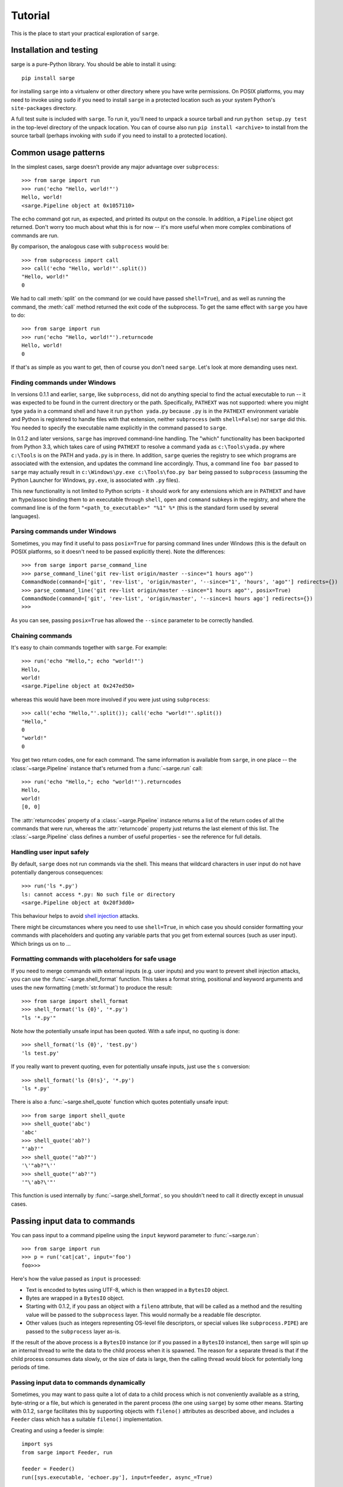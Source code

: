 .. _tutorial:

Tutorial
========

This is the place to start your practical exploration of ``sarge``.

Installation and testing
------------------------

sarge is a pure-Python library. You should be able to install it using::

    pip install sarge

for installing ``sarge`` into a virtualenv or other directory where you have
write permissions. On POSIX platforms, you may need to invoke using ``sudo``
if you need to install ``sarge`` in a protected location such as your system
Python's ``site-packages`` directory.

A full test suite is included with ``sarge``. To run it, you'll need to unpack
a source tarball and run ``python setup.py test`` in the top-level directory
of the unpack location. You can of course also run ``pip install <archive>``
to install from the source tarball (perhaps invoking with ``sudo`` if you need
to install to a protected location).

Common usage patterns
---------------------

In the simplest cases, sarge doesn't provide any major advantage over
``subprocess``::

    >>> from sarge import run
    >>> run('echo "Hello, world!"')
    Hello, world!
    <sarge.Pipeline object at 0x1057110>

The ``echo`` command got run, as expected, and printed its output on the
console. In addition, a ``Pipeline`` object got returned. Don't worry too much
about what this is for now -- it's more useful when more complex combinations
of commands are run.

By comparison, the analogous case with ``subprocess`` would be::

    >>> from subprocess import call
    >>> call('echo "Hello, world!"'.split())
    "Hello, world!"
    0

We had to call :meth:`split` on the command (or we could have passed
``shell=True``), and as well as running the command, the :meth:`call` method
returned the exit code of the subprocess. To get the same effect with ``sarge``
you have to do::

    >>> from sarge import run
    >>> run('echo "Hello, world!"').returncode
    Hello, world!
    0

If that's as simple as you want to get, then of course you don't need
``sarge``. Let's look at more demanding uses next.

Finding commands under Windows
^^^^^^^^^^^^^^^^^^^^^^^^^^^^^^

In versions 0.1.1 and earlier, ``sarge``, like ``subprocess``, did not do
anything special to find the actual executable to run -- it was expected to be
found in the current directory or the path. Specifically, ``PATHEXT`` was not
supported: where you might type ``yada`` in a command shell and have it run
``python yada.py`` because ``.py`` is in the ``PATHEXT`` environment variable
and Python is registered to handle files with that extension, neither
``subprocess`` (with ``shell=False``) nor ``sarge`` did this. You needed to
specify the executable name explicitly in the command passed to ``sarge``.

In 0.1.2 and later versions, ``sarge`` has improved command-line handling. The
"which" functionality has been backported from Python 3.3, which takes care of
using ``PATHEXT`` to resolve a command ``yada`` as ``c:\Tools\yada.py`` where
``c:\Tools`` is on the PATH and ``yada.py`` is in there. In addition, ``sarge``
queries the registry to see which programs are associated with the extension,
and updates the command line accordingly. Thus, a command line ``foo bar``
passed to ``sarge`` may actually result in ``c:\Windows\py.exe c:\Tools\foo.py
bar`` being passed to ``subprocess`` (assuming the Python Launcher for Windows,
``py.exe``, is associated with ``.py`` files).

This new functionality is not limited to Python scripts - it should
work for any extensions which are in ``PATHEXT`` and have an ftype/assoc
binding them to an executable through ``shell``, ``open`` and ``command``
subkeys in the registry, and where the command line is of the form
``"<path_to_executable>" "%1" %*`` (this is the standard form used by several
languages).

Parsing commands under Windows
^^^^^^^^^^^^^^^^^^^^^^^^^^^^^^

Sometimes, you may find it useful to pass ``posix=True`` for parsing command lines
under Windows (this is the default on POSIX platforms, so it doesn't need to be passed
explicitly there). Note the differences::

    >>> from sarge import parse_command_line
    >>> parse_command_line('git rev-list origin/master --since="1 hours ago"')
    CommandNode(command=['git', 'rev-list', 'origin/master', '--since="1', 'hours', 'ago"'] redirects={})
    >>> parse_command_line('git rev-list origin/master --since="1 hours ago"', posix=True)
    CommandNode(command=['git', 'rev-list', 'origin/master', '--since=1 hours ago'] redirects={})
    >>>

As you can see, passing ``posix=True`` has allowed the ``--since`` parameter to be
correctly handled.

Chaining commands
^^^^^^^^^^^^^^^^^

It's easy to chain commands together with ``sarge``. For example::

    >>> run('echo "Hello,"; echo "world!"')
    Hello,
    world!
    <sarge.Pipeline object at 0x247ed50>

whereas this would have been more involved if you were just using
``subprocess``::

    >>> call('echo "Hello,"'.split()); call('echo "world!"'.split())
    "Hello,"
    0
    "world!"
    0

You get two return codes, one for each command. The same information is
available from ``sarge``, in one place -- the :class:`~sarge.Pipeline` instance that's
returned from a :func:`~sarge.run` call::

    >>> run('echo "Hello,"; echo "world!"').returncodes
    Hello,
    world!
    [0, 0]

The :attr:`returncodes` property of a :class:`~sarge.Pipeline` instance returns a
list of the return codes of all the commands that were run,
whereas the :attr:`returncode` property just returns the last element of
this list. The :class:`~sarge.Pipeline` class defines a number of useful properties
- see the reference for full details.

Handling user input safely
^^^^^^^^^^^^^^^^^^^^^^^^^^

By default, ``sarge`` does not run commands via the shell. This means that
wildcard characters in user input do not have potentially dangerous
consequences::

    >>> run('ls *.py')
    ls: cannot access *.py: No such file or directory
    <sarge.Pipeline object at 0x20f3dd0>

This behaviour helps to avoid `shell injection
<http://en.wikipedia.org/wiki/Code_injection#Shell_injection>`_ attacks.

There might be circumstances where you need to use ``shell=True``,
in which case you should consider formatting your commands with placeholders
and quoting any variable parts that you get from external sources (such as
user input). Which brings us on to ...

Formatting commands with placeholders for safe usage
^^^^^^^^^^^^^^^^^^^^^^^^^^^^^^^^^^^^^^^^^^^^^^^^^^^^

If you need to merge commands with external inputs (e.g. user inputs) and you
want to prevent shell injection attacks, you can use the :func:`~sarge.shell_format`
function. This takes a format string, positional and keyword arguments and
uses the new formatting (:meth:`str.format`) to produce the result::

    >>> from sarge import shell_format
    >>> shell_format('ls {0}', '*.py')
    "ls '*.py'"

Note how the potentially unsafe input has been quoted. With a safe input,
no quoting is done::

    >>> shell_format('ls {0}', 'test.py')
    'ls test.py'

If you really want to prevent quoting, even for potentially unsafe inputs,
just use the ``s`` conversion::

    >>> shell_format('ls {0!s}', '*.py')
    'ls *.py'

There is also a :func:`~sarge.shell_quote` function which quotes potentially unsafe
input::

    >>> from sarge import shell_quote
    >>> shell_quote('abc')
    'abc'
    >>> shell_quote('ab?')
    "'ab?'"
    >>> shell_quote('"ab?"')
    '\'"ab?"\''
    >>> shell_quote("'ab?'")
    '"\'ab?\'"'

This function is used internally by :func:`~sarge.shell_format`, so you shouldn't need
to call it directly except in unusual cases.

Passing input data to commands
------------------------------

You can pass input to a command pipeline using the ``input`` keyword parameter
to :func:`~sarge.run`::

    >>> from sarge import run
    >>> p = run('cat|cat', input='foo')
    foo>>>

Here's how the value passed as ``input`` is processed:

* Text is encoded to bytes using UTF-8, which is then wrapped in a ``BytesIO``
  object.
* Bytes are wrapped in a ``BytesIO`` object.
* Starting with 0.1.2, if you pass an object with a ``fileno`` attribute,
  that will be called as a method and the resulting value will be  passed to
  the ``subprocess`` layer. This would normally be a readable file descriptor.
* Other values (such as integers representing OS-level file descriptors, or
  special values like ``subprocess.PIPE``) are passed to the ``subprocess``
  layer as-is.

If the result of the above process is a ``BytesIO`` instance (or if you passed
in a ``BytesIO`` instance), then ``sarge`` will spin up an internal thread to
write the data to the child process when it is spawned. The reason for a
separate thread is that if the child process consumes data slowly, or the size
of data is large, then the calling thread would block for potentially long
periods of time.

Passing input data to commands dynamically
^^^^^^^^^^^^^^^^^^^^^^^^^^^^^^^^^^^^^^^^^^

Sometimes, you may want to pass quite a lot of data to a child process which
is not conveniently available as a string, byte-string or a file, but which
is generated in the parent process (the one using ``sarge``) by some other
means. Starting with 0.1.2, ``sarge`` facilitates this by supporting objects
with ``fileno()`` attributes as described above, and includes a ``Feeder``
class which has a suitable ``fileno()`` implementation.

Creating and using a feeder is simple::

    import sys
    from sarge import Feeder, run

    feeder = Feeder()
    run([sys.executable, 'echoer.py'], input=feeder, async_=True)

After this, you can feed data to the child process' ``stdin`` by calling the
``feed()`` method of the ``Feeder`` instance::

    feeder.feed('Hello')
    feeder.feed(b'Goodbye')

If you pass in text, it will be encoded to bytes using UTF-8.

Once you've finished with the feeder, you can close it::

    feeder.close()

Depending on how quickly the child process consumes data, the thread calling
``feed()`` might block on I/O. If this is a problem, you can spawn a separate
thread which does the feeding.

Here's a complete working example::

    import os
    import subprocess
    import sys
    import time

    import sarge

    try:
        text_type = unicode
    except NameError:
        text_type = str

    def main(args=None):
        feeder = sarge.Feeder()
        p = sarge.run([sys.executable, 'echoer.py'], input=feeder, async_=True)
        try:
            lines = ('hello', 'goodbye')
            gen = iter(lines)
            while p.commands[0].returncode is None:
                try:
                    data = next(gen)
                except StopIteration:
                    break
                feeder.feed(data + '\n')
                p.commands[0].poll()
                time.sleep(0.05)    # wait for child to return echo
        finally:
            p.commands[0].terminate()
            feeder.close()

    if __name__ == '__main__':
        try:
            rc = main()
        except Exception as e:
            print(e)
            rc = 9
        sys.exit(rc)

In the above example, the ``echoer.py`` script (included in the ``sarge``
source distribution, as it's part of the test suite) just reads lines from its
``stdin``, duplicates and prints to its ``stdout``. Since we passed in the
strings ``hello`` and ``goodbye``, the output from the script should be::

    hello hello
    goodbye goodbye


Chaining commands conditionally
-------------------------------

You can use ``&&`` and ``||`` to chain commands conditionally using
short-circuit Boolean semantics. For example::

    >>> from sarge import run
    >>> run('false && echo foo')
    <sarge.Pipeline object at 0xb8dd50>

Here, ``echo foo`` wasn't called, because the ``false`` command evaluates to
``False`` in the shell sense (by returning an exit code other than zero).
Conversely::

    >>> run('false || echo foo')
    foo
    <sarge.Pipeline object at 0xa11d50>

Here, ``foo`` is output because we used the ``||`` condition; because the left-
hand operand evaluates to ``False``, the right-hand operand is evaluated (i.e.
run, in this context). Similarly, using the ``true`` command::

    >>> run('true && echo foo')
    foo
    <sarge.Pipeline object at 0xb8dd50>
    >>> run('true || echo foo')
    <sarge.Pipeline object at 0xa11d50>


Creating command pipelines
--------------------------

It's just as easy to construct command pipelines::

    >>> run('echo foo | cat')
    foo
    <sarge.Pipeline object at 0xb8dd50>
    >>> run('echo foo; echo bar | cat')
    foo
    bar
    <sarge.Pipeline object at 0xa96c50>

Using redirection
-----------------

You can also use redirection to files as you might expect. For example::

    >>> run('echo foo | cat > /tmp/junk')
    <sarge.Pipeline object at 0x24b3190>
    ^D (to exit Python)
    $ cat /tmp/junk
    foo

You can use ``>``, ``>>``, ``2>``, ``2>>`` which all work as on POSIX systems.
However, you can't use ``<`` or ``<<``.

To send things to the bit-bucket in a cross-platform way,
you can do something like::

    >>> run('echo foo | cat > %s' % os.devnull)
    <sarge.Pipeline object at 0x2765b10>

Capturing ``stdout`` and ``stderr`` from commands
-------------------------------------------------

To capture output for commands, just pass a :class:`~sarge.Capture` instance for the
relevant stream::

    >>> from sarge import run, Capture
    >>> p = run('echo foo; echo bar | cat', stdout=Capture())
    >>> p.stdout.text
    u'foo\nbar\n'


The :class:`~sarge.Capture` instance acts like a stream you can read from: it has
:meth:`~sarge.Capture.read`, :meth:`~sarge.Capture.readline` and
:meth:`~sarge.Capture.readlines` methods which you can call just like on any
file-like object, except that they offer additional options through ``block``
and ``timeout`` keyword parameters.

As in the above example, you can use the ``bytes`` or ``text`` property of a
:class:`~sarge.Capture` instance to read all the bytes or text captured. The latter
just decodes the former using UTF-8 (the default encoding isn't used,
because on Python 2.x, the default encoding isn't UTF-8 -- it's ASCII).

There are some convenience functions -- :func:`~sarge.capture_stdout`,
:func:`~sarge.capture_stderr` and :func:`~sarge.capture_both` -- which work just like
:func:`~sarge.run` but capture the relevant streams to :class:`~sarge.Capture` instances,
which can be accessed using the appropriate attribute on the
:class:`~sarge.Pipeline` instance returned from the functions.

There are more convenience functions, :func:`~sarge.get_stdout`, :func:`~sarge.get_stderr`
and :func:`~sarge.get_both`, which work just like :func:`~sarge.capture_stdout`,
:func:`~sarge.capture_stderr` and :func:`~sarge.capture_both` respectively, but return the
captured text. For example::

    >>> from sarge import get_stdout
    >>> get_stdout('echo foo; echo bar')
    u'foo\nbar\n'

.. versionadded:: 0.1.1
   The :func:`~sarge.get_stdout`, :func:`~sarge.get_stderr` and :func:`~sarge.get_both` functions
   were added.


A :class:`~sarge.Capture` instance can capture output from one or
more sub-process streams, and will create a thread for each such stream so
that it can read all sub-process output without causing the sub-processes to
block on their output I/O. However, if you use a :class:`~sarge.Capture`,
you should be prepared either to consume what it's read from the
sub-processes, or else be prepared for it all to be buffered in memory (which
may be problematic if the sub-processes generate a *lot* of output).

Iterating over captures
-----------------------

You can iterate over :class:`~sarge.Capture` instances. By default you will get
successive lines from the captured data, as bytes; if you want text,
you can wrap with :class:`io.TextIOWrapper`. Here's an example using Python
3.2::

    >>> from sarge import capture_stdout
    >>> p = capture_stdout('echo foo; echo bar')
    >>> for line in p.stdout: print(repr(line))
    ...
    b'foo\n'
    b'bar\n'
    >>> p = capture_stdout('echo bar; echo baz')
    >>> from io import TextIOWrapper
    >>> for line in TextIOWrapper(p.stdout): print(repr(line))
    ...
    'bar\n'
    'baz\n'

This works the same way in Python 2.x. Using Python 2.7::

    >>> from sarge import capture_stdout
    >>> p = capture_stdout('echo foo; echo bar')
    >>> for line in p.stdout: print(repr(line))
    ...
    'foo\n'
    'bar\n'
    >>> p = capture_stdout('echo bar; echo baz')
    >>> from io import TextIOWrapper
    >>> for line in TextIOWrapper(p.stdout): print(repr(line))
    ...
    u'bar\n'
    u'baz\n'


Interacting with child processes
--------------------------------

Sometimes you need to interact with a child process in an interactive manner.
To illustrate how to do this, consider the following simple program,
named ``receiver``, which will be used as the child process::

    #!/usr/bin/env python
    import sys

    def main(args=None):
        while True:
            user_input = sys.stdin.readline().strip()
            if not user_input:
                break
            s = 'Hi, %s!\n' % user_input
            sys.stdout.write(s)
            sys.stdout.flush() # need this when run as a subprocess

    if __name__ == '__main__':
        sys.exit(main())

This just reads lines from the input and echoes them back as a greeting. If
we run it interactively::

    $ ./receiver
    Fred
    Hi, Fred!
    Jim
    Hi, Jim!
    Sheila
    Hi, Sheila!

The program exits on seeing an empty line.

We can now show how to interact with this program from a parent process::

    >>> from sarge import Command, Capture
    >>> from subprocess import PIPE
    >>> p = Command('./receiver', stdout=Capture(buffer_size=1))
    >>> p.run(input=PIPE, async_=True)
    Command('./receiver')
    >>> p.stdin.write('Fred\n')
    >>> p.stdout.readline()
    'Hi, Fred!\n'
    >>> p.stdin.write('Jim\n')
    >>> p.stdout.readline()
    'Hi, Jim!\n'
    >>> p.stdin.write('Sheila\n')
    >>> p.stdout.readline()
    'Hi, Sheila!\n'
    >>> p.stdin.write('\n')
    >>> p.stdout.readline()
    ''
    >>> p.returncode
    >>> p.wait()
    0

Note that the above code is for Python 2.x. If you're using Python 3.x, you need
to do some things slightly differently:

* Pass byte-strings to the streams, because interprocess communication occurs
  in bytes rather than text. In other words, use for example
  ``p.stdin.write(b'Fred\n')`` to send bytes to the child (otherwise you will
  get a ``TypeError``). Note that you'll also get byte-strings back.
* Add explicit ``p.stdin.flush()`` calls following ``p.stdin.write()`` calls, to
  ensure that the child process sees your output. You should do this even if
  you are running Python unbuffered (``-u``) in both parent and child processes
  (see https://github.com/vsajip/sarge/issues/43 and
  https://bugs.python.org/issue21332 for more information).

The ``p.returncode`` didn't print anything, indicating that the return code
was ``None``. This means that although the child process has exited,
it's still a zombie because we haven't "reaped" it by making a call to
:meth:`~sarge.Command.wait`. Once that's done, the zombie disappears and we get the
return code.

Buffering issues
^^^^^^^^^^^^^^^^

From the point of view of buffering, note that two elements are needed for
the above example to work:

* We specify ``buffer_size=1`` in the Capture constructor. Without this,
  data would only be read into the Capture's queue after an I/O completes --
  which would depend on how many bytes the Capture reads at a time. You can
  also pass a ``buffer_size=-1`` to indicate that you want to use line-
  buffering, i.e. read a line at a time from the child process. (This may only
  work as expected if the child process flushes its output buffers after every
  line.)
* We make a ``flush`` call in the ``receiver`` script, to ensure that the pipe
  is flushed to the capture queue. You could avoid the  ``flush`` call in the
  above example if you used ``python -u receiver`` as the command (which runs
  the script unbuffered).

This example illustrates that in order for this sort of interaction to work,
you need cooperation from the child process. If the child process has large
output buffers and doesn't flush them, you could be kept waiting for input
until the buffers fill up or a flush occurs.

If a third party package you're trying to interact with gives you buffering
problems, you may or may not have luck (on POSIX, at least) using the
``unbuffer`` utility from the ``expect-dev`` package (do a Web search to find
it). This invokes a program directing its output to a pseudo-tty device which
gives line buffering behaviour. This doesn't always work, though :-(

Looking for specific patterns in child process output
^^^^^^^^^^^^^^^^^^^^^^^^^^^^^^^^^^^^^^^^^^^^^^^^^^^^^

You can look for specific patterns in the output of a child process, by using
the :meth:`~sarge.Capture.expect` method of the :class:`~sarge.Capture` class. This takes a
string, bytestring or regular expression pattern object and a timeout, and
either returns a regular expression match object (if a match was found in the
specified timeout) or ``None`` (if no match was found in the specified
timeout). If you pass in a bytestring, it will be converted to a regular
expression pattern. If you pass in text, it will be encoded to bytes using the
``utf-8`` codec and then to a regular expression pattern. This pattern will be
used to look for a match (using ``search``). If you pass in a regular
expression pattern, make sure it is meant for bytes rather than text (to avoid
``TypeError`` on Python 3.x). You may also find it useful to specify
``re.MULTILINE`` in the pattern flags, so that you can match using ``^`` and
``$`` at line boundaries. Note that on Windows, you may need to use ``\r?$``
to match ends of lines, as ``$`` matches Unix newlines (LF) and not Windows
newlines (CRLF).

.. versionadded:: 0.1.1
   The ``expect`` method was added.

To illustrate usage of :meth:`~sarge.Capture.expect`, consider the program
``lister.py`` (which is provided as part of the source distribution, as it's
used in the tests). This prints ``line 1``, ``line 2`` etc. indefinitely with
a configurable delay, flushing its output stream after each line. We can
capture the output from a run of ``lister.py``, ensuring that we use
line-buffering in the parent process::

    >>> from sarge import Capture, run
    >>> c = Capture(buffer_size=-1)     # line-buffering
    >>> p = run('python lister.py -d 0.01', async_=True, stdout=c)
    >>> m = c.expect('^line 1$')
    >>> m.span()
    (0, 6)
    >>> m = c.expect('^line 5$')
    >>> m.span()
    (28, 34)
    >>> m = c.expect('^line 1.*$')
    >>> m.span()
    (63, 70)
    >>> c.close(True)           # close immediately, discard any unread input
    >>> p.commands[0].kill()    # kill the subprocess
    >>> c.bytes[63:70]
    'line 10'
    >>> m = c.expect(r'^line 1\d\d$')
    >>> m.span()
    (783, 791)
    >>> c.bytes[783:791]
    'line 100'


Displaying progress as a child process runs
^^^^^^^^^^^^^^^^^^^^^^^^^^^^^^^^^^^^^^^^^^^

You can display progress as a child process runs, assuming that its output
allows you to track that progress. Consider the following script,
``test_progress.py`` (which is included in the source distribution)::

    import optparse # because of 2.6 support
    import sys
    import threading
    import time
    import logging

    from sarge import capture_stdout, run, Capture

    logger = logging.getLogger(__name__)

    def progress(capture, options):
        lines_seen = 0
        messages = {
            b'line 25\n': 'Getting going ...\n',
            b'line 50\n': 'Well on the way ...\n',
            b'line 75\n': 'Almost there ...\n',
        }
        while True:
            s = capture.readline(timeout=1.0)
            if not s:
                logger.debug('No more data, breaking out')
                break
            if options.dots:
                sys.stderr.write('.')
                sys.stderr.flush()  # needed for Python 3.x
            else:
                msg = messages.get(s)
                if msg:
                    sys.stderr.write(msg)
            lines_seen += 1
        if options.dots:
            sys.stderr.write('\n')
        sys.stderr.write('Done - %d lines seen.\n' % lines_seen)

    def main():
        parser = optparse.OptionParser()
        parser.add_option('-n', '--no-dots', dest='dots', default=True,
                          action='store_false', help='Show dots for progress')
        options, args = parser.parse_args()

        #~ p = capture_stdout('ncat -k -l -p 42421', async_=True)
        p = capture_stdout('python lister.py -d 0.1 -c 100', async_=True)

        time.sleep(0.01)
        t = threading.Thread(target=progress, args=(p.stdout, options))
        t.start()

        while(p.returncodes[0] is None):
            # We could do other useful work here. If we have no useful
            # work to do here, we can call readline() and process it
            # directly in this loop, instead of creating a thread to do it in.
            p.commands[0].poll()
            time.sleep(0.05)
        t.join()

    if __name__ == '__main__':
        logging.basicConfig(level=logging.DEBUG, filename='test_progress.log',
                            filemode='w', format='%(asctime)s %(threadName)-10s %(name)-15s %(lineno)4d %(message)s')
        sys.exit(main())

When this is run without the ``--no-dots`` argument, you should see the
following::

    $ python progress.py
    ....................................................... (100 dots printed)
    Done - 100 lines seen.

If run *with* the ``--no-dots`` argument, you should see::

    $ python progress.py --no-dots
    Getting going ...
    Well on the way ...
    Almost there ...
    Done - 100 lines seen.

with short pauses between the output lines.


Direct terminal usage
^^^^^^^^^^^^^^^^^^^^^

Some programs don't work through their ``stdin``/``stdout``/``stderr``
streams, instead opting to work directly with their controlling terminal. In
such cases, you can't work with these programs using ``sarge``; you need to use
a pseudo-terminal approach, such as is provided by (for example)
`pexpect <http://noah.org/wiki/pexpect>`_. ``Sarge`` works within the limits
of the :mod:`subprocess` module, which means sticking to ``stdin``, ``stdout``
and ``stderr`` as ordinary streams or pipes (but not pseudo-terminals).

Examples of programs which work directly through their controlling terminal
are ``ftp`` and ``ssh`` - the password prompts for these programs are
generally always printed to the controlling terminal rather than ``stdout`` or
``stderr``.

.. _environments:

Environments
------------

In the :class:`subprocess.Popen` constructor, the ``env`` keyword argument, if
supplied, is expected to be the *complete* environment passed to the child
process. This can lead to problems on Windows, where if you don't pass the
``SYSTEMROOT`` environment variable, things can break. With ``sarge``, it's
assumed by default that anything you pass in ``env`` is *added* to the
contents of ``os.environ``. This is almost always what you want -- after all,
in a POSIX shell, the environment is generally inherited with certain
additions for a specific command invocation. However, if you want to pass a
complete environment rather than an augmented ``os.environ``, you can do this
by passing ``replace_env=True`` in the keyword arguments. In that case, the
value of the ``env`` keyword argument is passed as-is to the child process.

.. versionadded:: 0.1.6
   The ``replace_env`` keyword parameter was added.

.. note:: On Python 2.x on Windows, environment keys and values must be of
   type ``str`` - Unicode values will cause a ``TypeError``. Be careful of
   this if you use ``from __future__ import unicode_literals``. For example,
   the test harness for sarge uses Unicode literals on 2.x,
   necessitating the use of different logic for 2.x and 3.x::

        if PY3:
            env = {'FOO': 'BAR'}
        else:
            # Python 2.x wants native strings, at least on Windows
            env = { b'FOO': b'BAR' }


Working directory and other options
-----------------------------------

You can set the working directory for a :class:`~sarge.Command` or :class:`~sarge.Pipeline`
using the ``cwd`` keyword argument to the constructor, which is passed through
to the subprocess when it's created. Likewise, you can use the other keyword
arguments which are accepted by the :class:`subprocess.Popen` constructor.

Avoid using the ``stdin`` keyword argument -- instead, use the ``input`` keyword
argument to the :meth:`~sarge.Command.run` and :meth:`~sarge.Pipeline.run` methods, or the
:func:`~sarge.run`, :func:`~sarge.capture_stdout`, :func:`~sarge.capture_stderr`, and
:func:`~sarge.capture_both` functions. The ``input`` keyword makes it easier for you
to pass literal text or byte data.

Unicode and bytes
-----------------

All data between your process and sub-processes is communicated as bytes. Any
text passed as input to :func:`~sarge.run` or a :meth:`~sarge.Pipeline.run` method will be
converted to bytes using UTF-8 (the default encoding isn't used, because on
Python 2.x, the default encoding isn't UTF-8 -- it's ASCII).

As ``sarge`` requires Python 2.6 or later, you can use ``from __future__
import unicode_literals`` and byte literals like ``b'foo'`` so that your code
looks and behaves the same under Python 2.x and Python 3.x. (See the note on
using native string keys and values in :ref:`environments`.)

As mentioned above, :class:`~sarge.Capture` instances return bytes, but you can wrap
with :class:`io.TextIOWrapper` if you want text.


Use as context managers
-----------------------

The :class:`~sarge.Capture` and :class:`~sarge.Pipeline` classes can be used as context
managers::

    >>> with Capture() as out:
    ...     with Pipeline('cat; echo bar | cat', stdout=out) as p:
    ...         p.run(input='foo\n')
    ...
    <sarge.Pipeline object at 0x7f3320e94310>
    >>> out.read().split()
    ['foo', 'bar']


Synchronous and asynchronous execution of commands
--------------------------------------------------

By default. commands passed to :func:`~sarge.run` run synchronously,
i.e. all commands run to completion before the call returns. However, you can
pass ``async_=True`` to run, in which case the call returns a :class:`~sarge.Pipeline`
instance before all the commands in it have run. You will need to call
:meth:`~sarge.Pipeline.wait` or :meth:`~sarge.Pipeline.close` on this instance when you
are ready to synchronise with it; this is needed so that the sub processes
can be properly disposed of (otherwise, you will leave zombie processes
hanging around, which show up, for example, as ``<defunct>`` on Linux systems
when you run ``ps -ef``). Here's an example::

    >>> p = run('echo foo|cat|cat|cat|cat', async_=True)
    >>> foo

Here, ``foo`` is printed to the terminal by the last ``cat`` command, but all
the sub-processes are zombies. (The ``run`` function returned immediately,
so the interpreter got to issue the ``>>>` prompt *before* the ``foo`` output
was printed.)

In another terminal, you can see the zombies::

    $ ps -ef | grep defunct | grep -v grep
    vinay     4219  4217  0 19:27 pts/0    00:00:00 [echo] <defunct>
    vinay     4220  4217  0 19:27 pts/0    00:00:00 [cat] <defunct>
    vinay     4221  4217  0 19:27 pts/0    00:00:00 [cat] <defunct>
    vinay     4222  4217  0 19:27 pts/0    00:00:00 [cat] <defunct>
    vinay     4223  4217  0 19:27 pts/0    00:00:00 [cat] <defunct>

Now back in the interactive Python session, we call :meth:`~sarge.Pipeline.close` on
the pipeline::

    >>> p.close()

and now, in the other terminal, look for defunct processes again::

    $ ps -ef | grep defunct | grep -v grep
    $

No zombies found :-)

Handling errors in asynchronous mode
------------------------------------

If an exception occurs calling :meth:`~sarge.Command.run` when trying to start a child
process in synchronous mode, it's raised immediately. However, when running in
asynchronous mode (`async_=True`), there will be a command pipeline which is run in a
separate thread. In this case, the exception is caught in that thread but not
propagated to the calling thread; instead, it is stored in the `exception` attribute of
the :class:`~sarge.Command` instance. The `process` attribute of that instance will be `None`,
as the child process couldn't be started.

You can check the `exception` attributes of commands in a :class:`~sarge.Pipeline` instance to
see if any have occurred.

.. versionadded:: 0.18
   The `exception` attribute was added to :class:`~sarge.Command`.

About threading and forking on POSIX
------------------------------------

If you run commands asynchronously by using ``&`` in a command pipeline, then a
thread is spawned to run each such command asynchronously. Remember that thread
scheduling behaviour can be unexpected -- things may not always run in the order
you expect. For example, the command line::

    echo foo & echo bar & echo baz

should run all of the ``echo`` commands concurrently as far as possible,
but you can't be sure of the exact sequence in which these commands complete --
it may vary from machine to machine and even from one run to the next. This has
nothing to do with ``sarge`` -- there are no guarantees with just plain Bash,
either.

On POSIX, :mod:`subprocess` uses :func:`os.fork` to create the child process,
and you may see dire warnings on the Internet about mixing threads, processes
and ``fork()``. It *is* a heady mix, to be sure: you need to understand what's
going on in order to avoid nasty surprises. If you run into any such, it may be
hard to get help because others can't reproduce the problems. However, that's
no reason to shy away from providing the functionality altogether. Such issues
do not occur on Windows, for example: because Windows doesn't have a
``fork()`` system call, child processes are created in a different way which
doesn't give rise to the issues which sometimes crop up in a POSIX environment.

For an exposition of the sort of things which might bite you if you are using locks,
threading and ``fork()`` on POSIX, see `this post
<https://web.archive.org/web/20211015140727/http://www.linuxprogrammingblog.com/threads-and-fork-think-twice-before-using-them>`_.

Other resources on this topic:

* http://bugs.python.org/issue6721

Please report any problems you find in this area (or any other) either via the
`mailing list <http://groups.google.com/group/python-sarge/>`_ or the `issue
tracker <https://github.com/vsajip/sarge/issues/new/choose>`_.

Next steps
----------

You might find it helpful to look at information about how ``sarge`` works
internally -- :ref:`internals` -- or peruse the :ref:`reference`.

